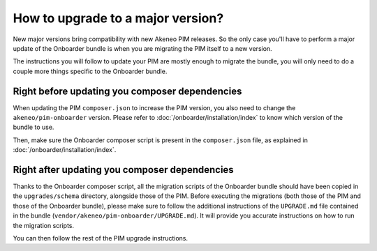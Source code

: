 How to upgrade to a major version?
==================================

New major versions bring compatibility with new Akeneo PIM releases. So the only case you'll have to perform a major
update of the Onboarder bundle is when you are migrating the PIM itself to a new version.

The instructions you will follow to update your PIM are mostly enough to migrate the bundle, you will only need to do a
couple more things specific to the Onboarder bundle.


Right before updating you composer dependencies
-----------------------------------------------

When updating the PIM ``composer.json`` to increase the PIM version, you also need to  change the
``akeneo/pim-onboarder`` version. Please refer to :doc:`/onboarder/installation/index` to know which version of the
bundle to use.

Then, make sure the Onboarder composer script is present in the ``composer.json`` file, as explained in :doc:`/onboarder/installation/index`.


Right after updating you composer dependencies
----------------------------------------------

Thanks to the Onboarder composer script, all the migration scripts of the Onboarder bundle should have been copied
in the ``upgrades/schema`` directory, alongside those of the PIM. Before executing the migrations (both those of the PIM
and those of the Onboarder bundle), please make sure to follow the additional instructions of the ``UPGRADE.md`` file
contained in the bundle (``vendor/akeneo/pim-onboarder/UPGRADE.md``). It will provide you accurate instructions on how
to run the migration scripts.

You can then follow the rest of the PIM upgrade instructions.
